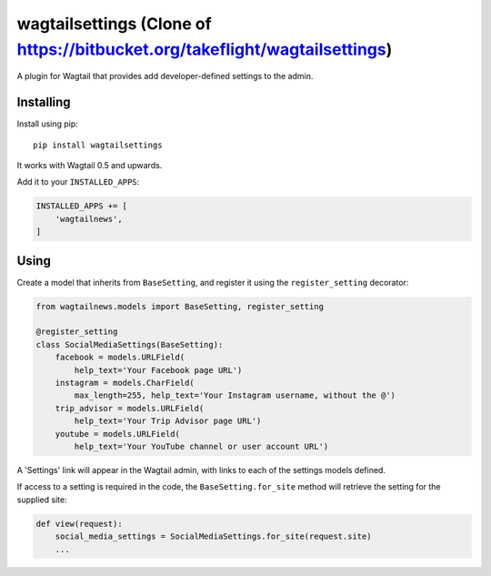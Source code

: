 ===============
wagtailsettings (Clone of https://bitbucket.org/takeflight/wagtailsettings)
===============

A plugin for Wagtail that provides add developer-defined settings to the admin.

Installing
==========

Install using pip::

    pip install wagtailsettings

It works with Wagtail 0.5 and upwards.

Add it to your ``INSTALLED_APPS``:

.. code:: python

    INSTALLED_APPS += [
        'wagtailnews',
    ]


Using
=====

Create a model that inherits from ``BaseSetting``,
and register it using the ``register_setting`` decorator:

.. code:: python

    from wagtailnews.models import BaseSetting, register_setting

    @register_setting
    class SocialMediaSettings(BaseSetting):
        facebook = models.URLField(
            help_text='Your Facebook page URL')
        instagram = models.CharField(
            max_length=255, help_text='Your Instagram username, without the @')
        trip_advisor = models.URLField(
            help_text='Your Trip Advisor page URL')
        youtube = models.URLField(
            help_text='Your YouTube channel or user account URL')


A 'Settings' link will appear in the Wagtail admin,
with links to each of the settings models defined.

If access to a setting is required in the code,
the ``BaseSetting.for_site`` method will retrieve the setting for the supplied site:

.. code:: python

    def view(request):
        social_media_settings = SocialMediaSettings.for_site(request.site)
        ...
